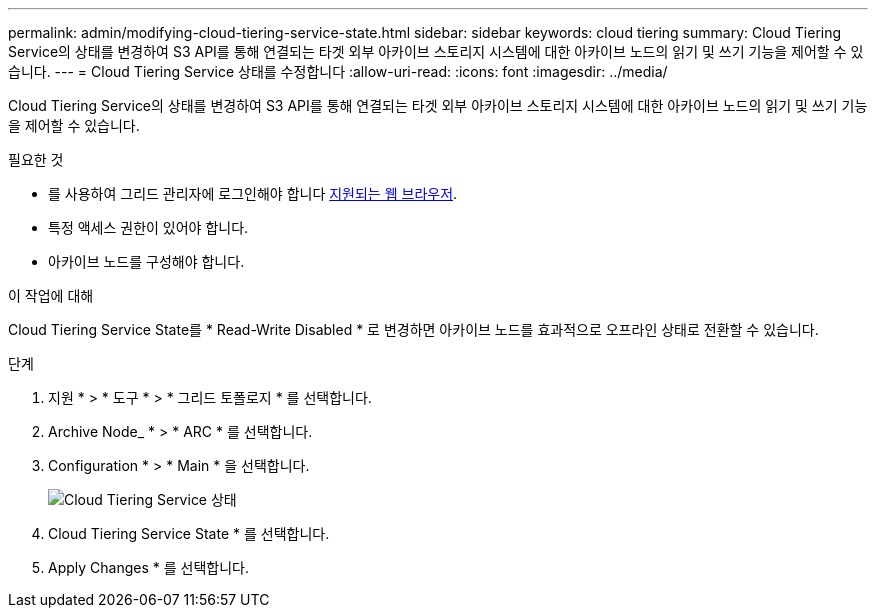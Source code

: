 ---
permalink: admin/modifying-cloud-tiering-service-state.html 
sidebar: sidebar 
keywords: cloud tiering 
summary: Cloud Tiering Service의 상태를 변경하여 S3 API를 통해 연결되는 타겟 외부 아카이브 스토리지 시스템에 대한 아카이브 노드의 읽기 및 쓰기 기능을 제어할 수 있습니다. 
---
= Cloud Tiering Service 상태를 수정합니다
:allow-uri-read: 
:icons: font
:imagesdir: ../media/


[role="lead"]
Cloud Tiering Service의 상태를 변경하여 S3 API를 통해 연결되는 타겟 외부 아카이브 스토리지 시스템에 대한 아카이브 노드의 읽기 및 쓰기 기능을 제어할 수 있습니다.

.필요한 것
* 를 사용하여 그리드 관리자에 로그인해야 합니다 xref:../admin/web-browser-requirements.adoc[지원되는 웹 브라우저].
* 특정 액세스 권한이 있어야 합니다.
* 아카이브 노드를 구성해야 합니다.


.이 작업에 대해
Cloud Tiering Service State를 * Read-Write Disabled * 로 변경하면 아카이브 노드를 효과적으로 오프라인 상태로 전환할 수 있습니다.

.단계
. 지원 * > * 도구 * > * 그리드 토폴로지 * 를 선택합니다.
. Archive Node_ * > * ARC * 를 선택합니다.
. Configuration * > * Main * 을 선택합니다.
+
image::../media/modifying_middleware_state.gif[Cloud Tiering Service 상태]

. Cloud Tiering Service State * 를 선택합니다.
. Apply Changes * 를 선택합니다.

